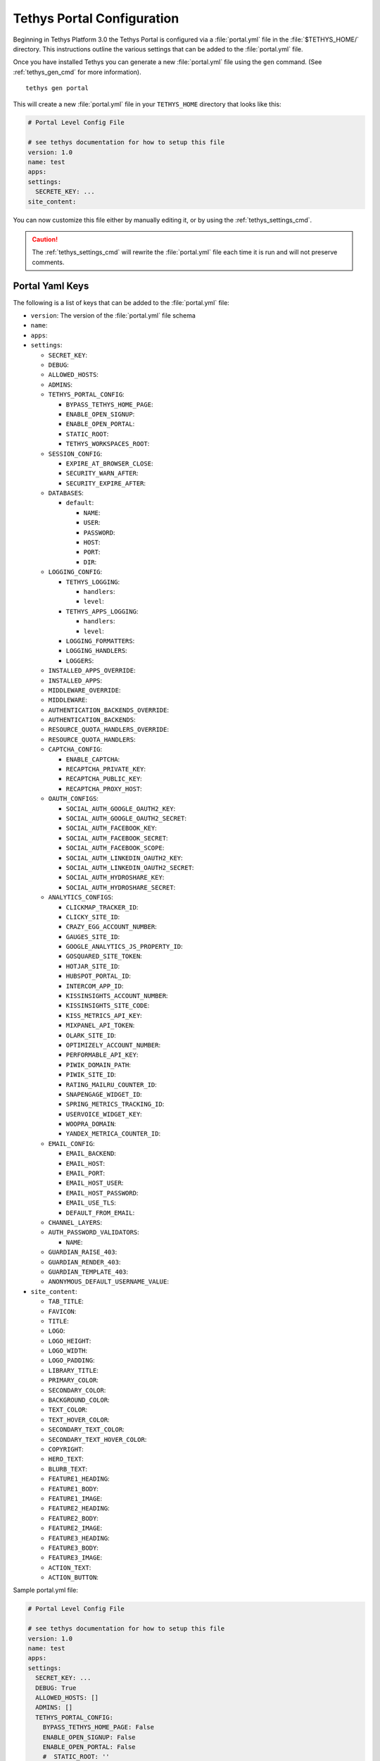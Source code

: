 .. _tethys_configuration:

***************************
Tethys Portal Configuration
***************************

Beginning in Tethys Platform 3.0 the Tethys Portal is configured via a :file:`portal.yml` file in the :file:`$TETHYS_HOME/` directory. This instructions outline the various settings that can be added to the :file:`portal.yml` file.

Once you have installed Tethys you can generate a new :file:`portal.yml` file using the ``gen`` command. (See :ref:`tethys_gen_cmd` for more information).

::

  tethys gen portal

This will create a new :file:`portal.yml` file in your ``TETHYS_HOME`` directory that looks like this:

.. code-block:: yaml

    # Portal Level Config File

    # see tethys documentation for how to setup this file
    version: 1.0
    name: test
    apps:
    settings:
      SECRETE_KEY: ...
    site_content:



You can now customize this file either by manually editing it, or by using the :ref:`tethys_settings_cmd`.

.. caution::

  The :ref:`tethys_settings_cmd` will rewrite the :file:`portal.yml` file each time it is run and will not preserve comments.

Portal Yaml Keys
----------------

The following is a list of keys that can be added to the :file:`portal.yml` file:

* ``version``: The version of the :file:`portal.yml` file schema
* ``name``:
* ``apps``:
* ``settings``:

  * ``SECRET_KEY``:
  * ``DEBUG``:
  * ``ALLOWED_HOSTS``:
  * ``ADMINS``:
  * ``TETHYS_PORTAL_CONFIG``:

    * ``BYPASS_TETHYS_HOME_PAGE``:
    * ``ENABLE_OPEN_SIGNUP``:
    * ``ENABLE_OPEN_PORTAL``:
    * ``STATIC_ROOT``:
    * ``TETHYS_WORKSPACES_ROOT``:

  * ``SESSION_CONFIG``:

    * ``EXPIRE_AT_BROWSER_CLOSE``:
    * ``SECURITY_WARN_AFTER``:
    * ``SECURITY_EXPIRE_AFTER``:

  * ``DATABASES``:

    * ``default``:

      * ``NAME``:
      * ``USER``:
      * ``PASSWORD``:
      * ``HOST``:
      * ``PORT``:
      * ``DIR``:

  * ``LOGGING_CONFIG``:

    * ``TETHYS_LOGGING``:

      * ``handlers``:
      * ``level``:

    * ``TETHYS_APPS_LOGGING``:

      * ``handlers``:
      * ``level``:

    * ``LOGGING_FORMATTERS``:
    * ``LOGGING_HANDLERS``:
    * ``LOGGERS``:

  * ``INSTALLED_APPS_OVERRIDE``:

  * ``INSTALLED_APPS``:

  * ``MIDDLEWARE_OVERRIDE``:

  * ``MIDDLEWARE``:

  * ``AUTHENTICATION_BACKENDS_OVERRIDE``:

  * ``AUTHENTICATION_BACKENDS``:

  * ``RESOURCE_QUOTA_HANDLERS_OVERRIDE``:

  * ``RESOURCE_QUOTA_HANDLERS``:

  * ``CAPTCHA_CONFIG``:

    * ``ENABLE_CAPTCHA``:
    * ``RECAPTCHA_PRIVATE_KEY``:
    * ``RECAPTCHA_PUBLIC_KEY``:
    * ``RECAPTCHA_PROXY_HOST``:

  * ``OAUTH_CONFIGS``:

    * ``SOCIAL_AUTH_GOOGLE_OAUTH2_KEY``:
    * ``SOCIAL_AUTH_GOOGLE_OAUTH2_SECRET``:
    * ``SOCIAL_AUTH_FACEBOOK_KEY``:
    * ``SOCIAL_AUTH_FACEBOOK_SECRET``:
    * ``SOCIAL_AUTH_FACEBOOK_SCOPE``:
    * ``SOCIAL_AUTH_LINKEDIN_OAUTH2_KEY``:
    * ``SOCIAL_AUTH_LINKEDIN_OAUTH2_SECRET``:
    * ``SOCIAL_AUTH_HYDROSHARE_KEY``:
    * ``SOCIAL_AUTH_HYDROSHARE_SECRET``:

  * ``ANALYTICS_CONFIGS``:

    * ``CLICKMAP_TRACKER_ID``:
    * ``CLICKY_SITE_ID``:
    * ``CRAZY_EGG_ACCOUNT_NUMBER``:
    * ``GAUGES_SITE_ID``:
    * ``GOOGLE_ANALYTICS_JS_PROPERTY_ID``:
    * ``GOSQUARED_SITE_TOKEN``:
    * ``HOTJAR_SITE_ID``:
    * ``HUBSPOT_PORTAL_ID``:
    * ``INTERCOM_APP_ID``:
    * ``KISSINSIGHTS_ACCOUNT_NUMBER``:
    * ``KISSINSIGHTS_SITE_CODE``:
    * ``KISS_METRICS_API_KEY``:
    * ``MIXPANEL_API_TOKEN``:
    * ``OLARK_SITE_ID``:
    * ``OPTIMIZELY_ACCOUNT_NUMBER``:
    * ``PERFORMABLE_API_KEY``:
    * ``PIWIK_DOMAIN_PATH``:
    * ``PIWIK_SITE_ID``:
    * ``RATING_MAILRU_COUNTER_ID``:
    * ``SNAPENGAGE_WIDGET_ID``:
    * ``SPRING_METRICS_TRACKING_ID``:
    * ``USERVOICE_WIDGET_KEY``:
    * ``WOOPRA_DOMAIN``:
    * ``YANDEX_METRICA_COUNTER_ID``:

  * ``EMAIL_CONFIG``:

    * ``EMAIL_BACKEND``:
    * ``EMAIL_HOST``:
    * ``EMAIL_PORT``:
    * ``EMAIL_HOST_USER``:
    * ``EMAIL_HOST_PASSWORD``:
    * ``EMAIL_USE_TLS``:
    * ``DEFAULT_FROM_EMAIL``:

  * ``CHANNEL_LAYERS``:

  * ``AUTH_PASSWORD_VALIDATORS``:

    * ``NAME``:

  * ``GUARDIAN_RAISE_403``:
  * ``GUARDIAN_RENDER_403``:
  * ``GUARDIAN_TEMPLATE_403``:
  * ``ANONYMOUS_DEFAULT_USERNAME_VALUE``:

* ``site_content``:

  * ``TAB_TITLE``:
  * ``FAVICON``:
  * ``TITLE``:
  * ``LOGO``:
  * ``LOGO_HEIGHT``:
  * ``LOGO_WIDTH``:
  * ``LOGO_PADDING``:
  * ``LIBRARY_TITLE``:
  * ``PRIMARY_COLOR``:
  * ``SECONDARY_COLOR``:
  * ``BACKGROUND_COLOR``:
  * ``TEXT_COLOR``:
  * ``TEXT_HOVER_COLOR``:
  * ``SECONDARY_TEXT_COLOR``:
  * ``SECONDARY_TEXT_HOVER_COLOR``:
  * ``COPYRIGHT``:
  * ``HERO_TEXT``:
  * ``BLURB_TEXT``:
  * ``FEATURE1_HEADING``:
  * ``FEATURE1_BODY``:
  * ``FEATURE1_IMAGE``:
  * ``FEATURE2_HEADING``:
  * ``FEATURE2_BODY``:
  * ``FEATURE2_IMAGE``:
  * ``FEATURE3_HEADING``:
  * ``FEATURE3_BODY``:
  * ``FEATURE3_IMAGE``:
  * ``ACTION_TEXT``:
  * ``ACTION_BUTTON``:



Sample portal.yml file:

.. code-block:: yaml

  # Portal Level Config File
  
  # see tethys documentation for how to setup this file
  version: 1.0
  name: test
  apps:
  settings:
    SECRET_KEY: ...
    DEBUG: True
    ALLOWED_HOSTS: []
    ADMINS: []
    TETHYS_PORTAL_CONFIG:
      BYPASS_TETHYS_HOME_PAGE: False
      ENABLE_OPEN_SIGNUP: False
      ENABLE_OPEN_PORTAL: False
      #  STATIC_ROOT: ''
      #  TETHYS_WORKSPACES_ROOT: ''
  
    SESSION_CONFIG:
      EXPIRE_AT_BROWSER_CLOSE: True
      SECURITY_WARN_AFTER: 840
      SECURITY_EXPIRE_AFTER: 900
  
    DATABASES:
      default:
        NAME: tethys_platform
        USER: tethys_default
        PASSWORD: pass
        HOST: localhost
        PORT:  5436
        DIR: psql
  
    LOGGING_CONFIG:
      TETHYS_LOGGING:
        handlers:
          - console_verbose
        level: INFO
      TETHYS_APPS_LOGGING:
        handlers:
          - console_verbose
        level: INFO
      LOGGING_FORMATTERS: {}
      LOGGING_HANDLERS: {}
      LOGGERS: {}
  
    #  INSTALLED_APPS_OVERRIDE: []
    INSTALLED_APPS: []
  
    #  MIDDLEWARE_OVERRIDE: []
    MIDDLEWARE: []
  
    #  AUTHENTICATION_BACKENDS_OVERRIDE: []
    AUTHENTICATION_BACKENDS: []
  
    #  RESOURCE_QUOTA_HANDLERS_OVERRIDE: []
    RESOURCE_QUOTA_HANDLERS: []
  
    CAPTCHA_CONFIG:
      ENABLE_CAPTCHA: False
      RECAPTCHA_PRIVATE_KEY: ''
      RECAPTCHA_PUBLIC_KEY: ''
      #  RECAPTCHA_PROXY_HOST: https://recaptcha.net
  
    #  OAUTH_CONFIGS:
    #    SOCIAL_AUTH_GOOGLE_OAUTH2_KEY: ''
    #    SOCIAL_AUTH_GOOGLE_OAUTH2_SECRET: ''
    #
    #    SOCIAL_AUTH_FACEBOOK_KEY: ''
    #    SOCIAL_AUTH_FACEBOOK_SECRET: ''
    #    SOCIAL_AUTH_FACEBOOK_SCOPE: ['email']
    #
    #    SOCIAL_AUTH_LINKEDIN_OAUTH2_KEY: ''
    #    SOCIAL_AUTH_LINKEDIN_OAUTH2_SECRET: ''
    #
    #    SOCIAL_AUTH_HYDROSHARE_KEY: ''
    #    SOCIAL_AUTH_HYDROSHARE_SECRET: ''
  
    #  ANALYTICS_CONFIGS:
    #    CLICKMAP_TRACKER_ID: False
    #    CLICKY_SITE_ID: False
    #    CRAZY_EGG_ACCOUNT_NUMBER: False
    #    GAUGES_SITE_ID: False
    #    GOOGLE_ANALYTICS_JS_PROPERTY_ID: False
    #    GOSQUARED_SITE_TOKEN: False
    #    HOTJAR_SITE_ID: False
    #    HUBSPOT_PORTAL_ID: False
    #    INTERCOM_APP_ID: False
    #    KISSINSIGHTS_ACCOUNT_NUMBER: False
    #    KISSINSIGHTS_SITE_CODE: False
    #    KISS_METRICS_API_KEY: False
    #    MIXPANEL_API_TOKEN: False
    #    OLARK_SITE_ID: False
    #    OPTIMIZELY_ACCOUNT_NUMBER: False
    #    PERFORMABLE_API_KEY: False
    #    PIWIK_DOMAIN_PATH: False
    #    PIWIK_SITE_ID: False
    #    RATING_MAILRU_COUNTER_ID: False
    #    SNAPENGAGE_WIDGET_ID: False
    #    SPRING_METRICS_TRACKING_ID: False
    #    USERVOICE_WIDGET_KEY: False
    #    WOOPRA_DOMAIN: False
    #    YANDEX_METRICA_COUNTER_ID: False
  
    #  EMAIL_CONFIG:
    #    EMAIL_BACKEND: 'django.core.mail.backends.smtp.EmailBackend'
    #    EMAIL_HOST: 'localhost'
    #    EMAIL_PORT: 25
    #    EMAIL_HOST_USER: ''
    #    EMAIL_HOST_PASSWORD: ''
    #    EMAIL_USE_TLS: False
    #    DEFAULT_FROM_EMAIL: 'Example <noreply@exmaple.com>'

    #  CHANNEL_LAYERS:
    #    default:
    #      BACKEND: channels.layers.InMemoryChannelLayer

    # Password validation
    # https://docs.djangoproject.com/en/1.9/ref/settings/#auth-password-validators
    #  AUTH_PASSWORD_VALIDATORS:
    #    - NAME: django.contrib.auth.password_validation.UserAttributeSimilarityValidator
    #    - NAME: django.contrib.auth.password_validation.MinimumLengthValidator
    #    - NAME: django.contrib.auth.password_validation.CommonPasswordValidator
    #    - NAME: django.contrib.auth.password_validation.NumericPasswordValidator

    # Django Guardian Settings
    #   GUARDIAN_RAISE_403: False  # Mutually exclusive with GUARDIAN_RENDER_403
    #   GUARDIAN_RENDER_403: False  # Mutually exclusive with GUARDIAN_RAISE_403
    #   GUARDIAN_TEMPLATE_403: ''
    #   ANONYMOUS_DEFAULT_USERNAME_VALUE: 'anonymous'
  
  site_content:
    TAB_TITLE:
    FAVICON:
    TITLE:
    LOGO:
    LOGO_HEIGHT:
    LOGO_WIDTH:
    LOGO_PADDING:
    LIBRARY_TITLE:
    PRIMARY_COLOR:
    SECONDARY_COLOR:
    BACKGROUND_COLOR:
    TEXT_COLOR:
    TEXT_HOVER_COLOR:
    SECONDARY_TEXT_COLOR:
    SECONDARY_TEXT_HOVER_COLOR:
    COPYRIGHT:
    HERO_TEXT:
    BLURB_TEXT:
    FEATURE1_HEADING:
    FEATURE1_BODY:
    FEATURE1_IMAGE:
    FEATURE2_HEADING:
    FEATURE2_BODY:
    FEATURE2_IMAGE:
    FEATURE3_HEADING:
    FEATURE3_BODY:
    FEATURE3_IMAGE:
    ACTION_TEXT:
    ACTION_BUTTON:
